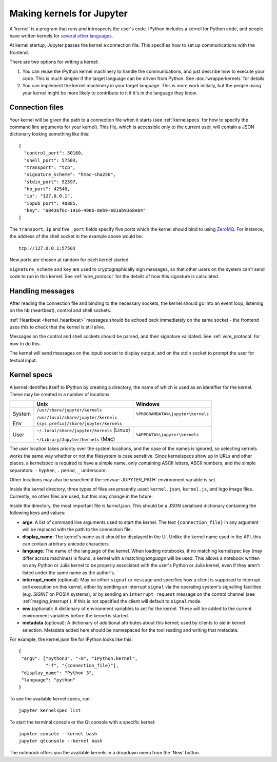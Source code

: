 .. _kernels:

==========================
Making kernels for Jupyter
==========================

A 'kernel' is a program that runs and introspects the user's code. IPython
includes a kernel for Python code, and people have written kernels for
`several other languages <https://github.com/jupyter/jupyter/wiki/Jupyter-kernels>`_.

At kernel startup, Jupyter passes the kernel a connection file. This specifies
how to set up communications with the frontend.

There are two options for writing a kernel:

1. You can reuse the IPython kernel machinery to handle the communications, and
   just describe how to execute your code. This is much simpler if the target
   language can be driven from Python. See :doc:`wrapperkernels` for details.
2. You can implement the kernel machinery in your target language. This is more
   work initially, but the people using your kernel might be more likely to
   contribute to it if it's in the language they know.

Connection files
================

Your kernel will be given the path to a connection file when it starts (see
:ref:`kernelspecs` for how to specify the command line arguments for your kernel).
This file, which is accessible only to the current user, will contain a JSON
dictionary looking something like this::

    {
      "control_port": 50160,
      "shell_port": 57503,
      "transport": "tcp",
      "signature_scheme": "hmac-sha256",
      "stdin_port": 52597,
      "hb_port": 42540,
      "ip": "127.0.0.1",
      "iopub_port": 40885,
      "key": "a0436f6c-1916-498b-8eb9-e81ab9368e84"
    }

The ``transport``, ``ip`` and five ``_port`` fields specify five ports which the
kernel should bind to using `ZeroMQ <http://zeromq.org/>`_. For instance, the
address of the shell socket in the example above would be::

    tcp://127.0.0.1:57503

New ports are chosen at random for each kernel started.

``signature_scheme`` and ``key`` are used to cryptographically sign messages, so
that other users on the system can't send code to run in this kernel. See
:ref:`wire_protocol` for the details of how this signature is calculated.

Handling messages
=================

After reading the connection file and binding to the necessary sockets, the
kernel should go into an event loop, listening on the hb (heartbeat), control
and shell sockets.

:ref:`Heartbeat <kernel_heartbeat>` messages should be echoed back immediately
on the same socket - the frontend uses this to check that the kernel is still
alive.

Messages on the control and shell sockets should be parsed, and their signature
validated. See :ref:`wire_protocol` for how to do this.

The kernel will send messages on the iopub socket to display output, and on the
stdin socket to prompt the user for textual input.

.. seealso::

   :doc:`messaging`
     Details of the different sockets and the messages that come over them

   `Creating Language Kernels for IPython <http://andrew.gibiansky.com/blog/ipython/ipython-kernels/>`_
     A blog post by the author of `IHaskell <https://github.com/gibiansky/IHaskell>`_,
     a Haskell kernel

   `simple_kernel <https://github.com/dsblank/simple_kernel>`_
     A simple example implementation of the kernel machinery in Python


.. _kernelspecs:

Kernel specs
============

A kernel identifies itself to IPython by creating a directory, the name of which
is used as an identifier for the kernel. These may be created in a number of
locations:

+--------+--------------------------------------------+-----------------------------------+
|        | Unix                                       | Windows                           |
+========+============================================+===================================+
| System | ``/usr/share/jupyter/kernels``             | ``%PROGRAMDATA%\jupyter\kernels`` |
|        |                                            |                                   |
|        | ``/usr/local/share/jupyter/kernels``       |                                   |
+--------+--------------------------------------------+-----------------------------------+
| Env    |                          ``{sys.prefix}/share/jupyter/kernels``                |
+--------+--------------------------------------------+-----------------------------------+
| User   | ``~/.local/share/jupyter/kernels`` (Linux) | ``%APPDATA%\jupyter\kernels``     |
|        |                                            |                                   |
|        | ``~/Library/Jupyter/kernels`` (Mac)        |                                   |
+--------+--------------------------------------------+-----------------------------------+

The user location takes priority over the system locations, and the case of the
names is ignored, so selecting kernels works the same way whether or not the
filesystem is case sensitive.
Since kernelspecs show up in URLs and other places,
a kernelspec is required to have a simple name, only containing ASCII letters, ASCII numbers, and the simple separators: ``-`` hyphen, ``.`` period, ``_`` underscore.

Other locations may also be searched if the :envvar:`JUPYTER_PATH` environment
variable is set.

Inside the kernel directory, three types of files are presently used:
``kernel.json``, ``kernel.js``, and logo image files. Currently, no other
files are used, but this may change in the future.

Inside the directory, the most important file is *kernel.json*. This should be a
JSON serialised dictionary containing the following keys and values:

- **argv**: A list of command line arguments used to start the kernel. The text
  ``{connection_file}`` in any argument will be replaced with the path to the
  connection file.
- **display_name**: The kernel's name as it should be displayed in the UI.
  Unlike the kernel name used in the API, this can contain arbitrary unicode
  characters.
- **language**: The name of the language of the kernel.
  When loading notebooks, if no matching kernelspec key (may differ across machines)
  is found, a kernel with a matching `language` will be used.
  This allows a notebook written on any Python or Julia kernel to be properly associated
  with the user's Python or Julia kernel, even if they aren't listed under the same name as the author's.
- **interrupt_mode** (optional): May be either ``signal`` or ``message`` and
  specifies how a client is supposed to interrupt cell execution on this kernel,
  either by sending an interrupt ``signal`` via the operating system's
  signalling facilities (e.g. `SIGINT` on POSIX systems), or by sending an
  ``interrupt_request`` message on the control channel (see
  :ref:`msging_interrupt`). If this is not specified
  the client will default to ``signal`` mode.
- **env** (optional): A dictionary of environment variables to set for the kernel.
  These will be added to the current environment variables before the kernel is
  started.
- **metadata** (optional): A dictionary of additional attributes about this
  kernel; used by clients to aid in kernel selection. Metadata added
  here should be namespaced for the tool reading and writing that metadata.

For example, the kernel.json file for IPython looks like this::

    {
     "argv": ["python3", "-m", "IPython.kernel",
              "-f", "{connection_file}"],
     "display_name": "Python 3",
     "language": "python"
    }

To see the available kernel specs, run::

    jupyter kernelspec list

To start the terminal console or the Qt console with a specific kernel::

    jupyter console --kernel bash
    jupyter qtconsole --kernel bash

The notebook offers you the available kernels in a dropdown menu from the 'New'
button.
